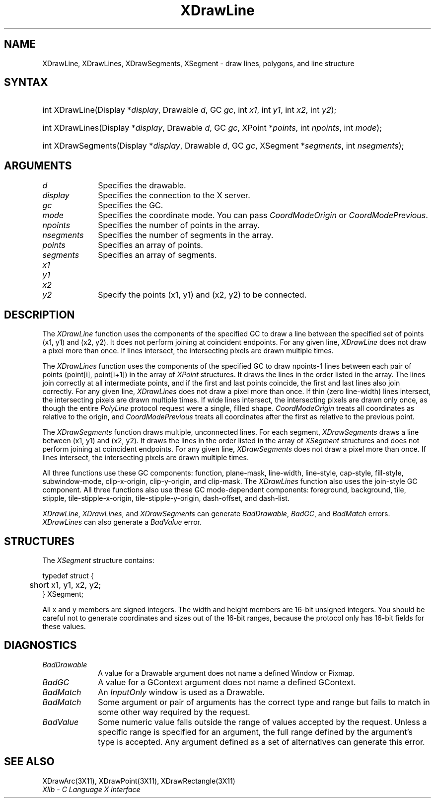 .\" Copyright \(co 1985, 1986, 1987, 1988, 1989, 1990, 1991, 1994, 1996 X Consortium
.\"
.\" Permission is hereby granted, free of charge, to any person obtaining
.\" a copy of this software and associated documentation files (the
.\" "Software"), to deal in the Software without restriction, including
.\" without limitation the rights to use, copy, modify, merge, publish,
.\" distribute, sublicense, and/or sell copies of the Software, and to
.\" permit persons to whom the Software is furnished to do so, subject to
.\" the following conditions:
.\"
.\" The above copyright notice and this permission notice shall be included
.\" in all copies or substantial portions of the Software.
.\"
.\" THE SOFTWARE IS PROVIDED "AS IS", WITHOUT WARRANTY OF ANY KIND, EXPRESS
.\" OR IMPLIED, INCLUDING BUT NOT LIMITED TO THE WARRANTIES OF
.\" MERCHANTABILITY, FITNESS FOR A PARTICULAR PURPOSE AND NONINFRINGEMENT.
.\" IN NO EVENT SHALL THE X CONSORTIUM BE LIABLE FOR ANY CLAIM, DAMAGES OR
.\" OTHER LIABILITY, WHETHER IN AN ACTION OF CONTRACT, TORT OR OTHERWISE,
.\" ARISING FROM, OUT OF OR IN CONNECTION WITH THE SOFTWARE OR THE USE OR
.\" OTHER DEALINGS IN THE SOFTWARE.
.\"
.\" Except as contained in this notice, the name of the X Consortium shall
.\" not be used in advertising or otherwise to promote the sale, use or
.\" other dealings in this Software without prior written authorization
.\" from the X Consortium.
.\"
.\" Copyright \(co 1985, 1986, 1987, 1988, 1989, 1990, 1991 by
.\" Digital Equipment Corporation
.\"
.\" Portions Copyright \(co 1990, 1991 by
.\" Tektronix, Inc.
.\"
.\" Permission to use, copy, modify and distribute this documentation for
.\" any purpose and without fee is hereby granted, provided that the above
.\" copyright notice appears in all copies and that both that copyright notice
.\" and this permission notice appear in all copies, and that the names of
.\" Digital and Tektronix not be used in in advertising or publicity pertaining
.\" to this documentation without specific, written prior permission.
.\" Digital and Tektronix makes no representations about the suitability
.\" of this documentation for any purpose.
.\" It is provided ``as is'' without express or implied warranty.
.\" 
.\" $XFree86$
.\"
.ds xT X Toolkit Intrinsics \- C Language Interface
.ds xW Athena X Widgets \- C Language X Toolkit Interface
.ds xL Xlib \- C Language X Interface
.ds xC Inter-Client Communication Conventions Manual
.na
.de Ds
.nf
.\\$1D \\$2 \\$1
.ft 1
.\".ps \\n(PS
.\".if \\n(VS>=40 .vs \\n(VSu
.\".if \\n(VS<=39 .vs \\n(VSp
..
.de De
.ce 0
.if \\n(BD .DF
.nr BD 0
.in \\n(OIu
.if \\n(TM .ls 2
.sp \\n(DDu
.fi
..
.de FD
.LP
.KS
.TA .5i 3i
.ta .5i 3i
.nf
..
.de FN
.fi
.KE
.LP
..
.de IN		\" send an index entry to the stderr
..
.de C{
.KS
.nf
.D
.\"
.\"	choose appropriate monospace font
.\"	the imagen conditional, 480,
.\"	may be changed to L if LB is too
.\"	heavy for your eyes...
.\"
.ie "\\*(.T"480" .ft L
.el .ie "\\*(.T"300" .ft L
.el .ie "\\*(.T"202" .ft PO
.el .ie "\\*(.T"aps" .ft CW
.el .ft R
.ps \\n(PS
.ie \\n(VS>40 .vs \\n(VSu
.el .vs \\n(VSp
..
.de C}
.DE
.R
..
.de Pn
.ie t \\$1\fB\^\\$2\^\fR\\$3
.el \\$1\fI\^\\$2\^\fP\\$3
..
.de ZN
.ie t \fB\^\\$1\^\fR\\$2
.el \fI\^\\$1\^\fP\\$2
..
.de hN
.ie t <\fB\\$1\fR>\\$2
.el <\fI\\$1\fP>\\$2
..
.de NT
.ne 7
.ds NO Note
.if \\n(.$>$1 .if !'\\$2'C' .ds NO \\$2
.if \\n(.$ .if !'\\$1'C' .ds NO \\$1
.ie n .sp
.el .sp 10p
.TB
.ce
\\*(NO
.ie n .sp
.el .sp 5p
.if '\\$1'C' .ce 99
.if '\\$2'C' .ce 99
.in +5n
.ll -5n
.R
..
.		\" Note End -- doug kraft 3/85
.de NE
.ce 0
.in -5n
.ll +5n
.ie n .sp
.el .sp 10p
..
.ny0
.TH XDrawLine 3X11 __xorgversion__ "XLIB FUNCTIONS"
.SH NAME
XDrawLine, XDrawLines, XDrawSegments, XSegment \- draw lines, polygons, and line structure
.SH SYNTAX
.HP
int XDrawLine\^(\^Display *\fIdisplay\fP\^, Drawable \fId\fP\^, GC \fIgc\fP\^,
int \fIx1\fP\^, int \fIy1\fP\^, int \fIx2\fP\^, int \fIy2\fP\^); 
.HP 
int XDrawLines\^(\^Display *\fIdisplay\fP\^, Drawable \fId\fP\^, GC
\fIgc\fP\^, XPoint *\fIpoints\fP\^, int \fInpoints\fP\^, int \fImode\fP\^); 
.HP 
int XDrawSegments\^(\^Display *\fIdisplay\fP\^, Drawable \fId\fP\^, GC
\fIgc\fP\^, XSegment *\fIsegments\fP\^, int \fInsegments\fP\^); 
.SH ARGUMENTS
.IP \fId\fP 1i
Specifies the drawable. 
.IP \fIdisplay\fP 1i
Specifies the connection to the X server.
.IP \fIgc\fP 1i
Specifies the GC.
.IP \fImode\fP 1i
Specifies the coordinate mode. 
You can pass
.ZN CoordModeOrigin
or
.ZN CoordModePrevious .
.IP \fInpoints\fP 1i
Specifies the number of points in the array.
.IP \fInsegments\fP 1i
Specifies the number of segments in the array.
.IP \fIpoints\fP 1i
Specifies an array of points.
.IP \fIsegments\fP 1i
Specifies an array of segments.
.IP \fIx1\fP 1i
.br
.ns
.IP \fIy1\fP 1i
.br
.ns
.IP \fIx2\fP 1i
.br
.ns
.IP \fIy2\fP 1i
Specify the points (x1, y1) and (x2, y2) to be connected.
.SH DESCRIPTION
The
.ZN XDrawLine
function uses the components of the specified GC to
draw a line between the specified set of points (x1, y1) and (x2, y2).
It does not perform joining at coincident endpoints.
For any given line, 
.ZN XDrawLine 
does not draw a pixel more than once.
If lines intersect, the intersecting pixels are drawn multiple times.  
.LP
The
.ZN XDrawLines
function uses the components of the specified GC to draw 
npoints\-1 lines between each pair of points (point[i], point[i+1]) 
in the array of
.ZN XPoint
structures.
It draws the lines in the order listed in the array.
The lines join correctly at all intermediate points, and if the first and last
points coincide, the first and last lines also join correctly.
For any given line, 
.ZN XDrawLines
does not draw a pixel more than once.
If thin (zero line-width) lines intersect, 
the intersecting pixels are drawn multiple times.
If wide lines intersect, the intersecting pixels are drawn only once, as though
the entire 
.ZN PolyLine 
protocol request were a single, filled shape.
.ZN CoordModeOrigin
treats all coordinates as relative to the origin,
and
.ZN CoordModePrevious
treats all coordinates after the first as relative to the previous point.
.LP
The
.ZN XDrawSegments 
function draws multiple, unconnected lines. 
For each segment, 
.ZN XDrawSegments 
draws a
line between (x1, y1) and (x2, y2).
It draws the lines in the order listed in the array of
.ZN XSegment
structures and does not perform joining at coincident endpoints.
For any given line, 
.ZN XDrawSegments
does not draw a pixel more than once.  
If lines intersect, the intersecting pixels are drawn multiple times.  
.LP
All three functions use these GC components:
function, plane-mask, line-width,
line-style, cap-style, fill-style, subwindow-mode,
clip-x-origin, clip-y-origin, and clip-mask.
The
.ZN XDrawLines
function also uses the join-style GC component.
All three functions also use these GC mode-dependent components:
foreground, background, tile, stipple, tile-stipple-x-origin, 
tile-stipple-y-origin, dash-offset, and dash-list.
.LP
.ZN XDrawLine ,
.ZN XDrawLines ,
and
.ZN XDrawSegments
can generate
.ZN BadDrawable ,
.ZN BadGC ,
and
.ZN BadMatch 
errors.
.ZN XDrawLines
can also generate a
.ZN BadValue 
error.
.SH STRUCTURES
The
.ZN XSegment
structure contains:
.LP
.Ds 0
.TA .5i
.ta .5i
typedef struct {
	short x1, y1, x2, y2;
} XSegment;
.De
.LP
All x and y members are signed integers.
The width and height members are 16-bit unsigned integers.
You should be careful not to generate coordinates and sizes
out of the 16-bit ranges, because the protocol only has 16-bit fields
for these values.
.SH DIAGNOSTICS
.TP 1i
.ZN BadDrawable
A value for a Drawable argument does not name a defined Window or Pixmap.
.TP 1i
.ZN BadGC
A value for a GContext argument does not name a defined GContext.
.TP 1i
.ZN BadMatch
An
.ZN InputOnly
window is used as a Drawable.
.TP 1i
.ZN BadMatch
Some argument or pair of arguments has the correct type and range but fails
to match in some other way required by the request.
.TP 1i
.ZN BadValue
Some numeric value falls outside the range of values accepted by the request.
Unless a specific range is specified for an argument, the full range defined
by the argument's type is accepted.  Any argument defined as a set of
alternatives can generate this error.
.SH "SEE ALSO"
XDrawArc(3X11),
XDrawPoint(3X11),
XDrawRectangle(3X11)
.br
\fI\*(xL\fP
